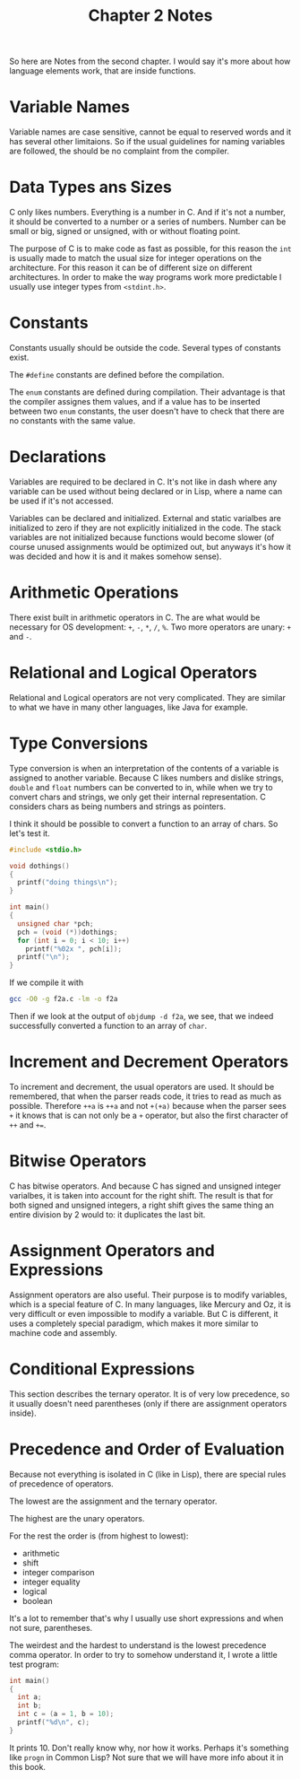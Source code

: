 #+OPTIONS: toc:nil
#+TITLE: Chapter 2 Notes

So here are Notes from the second chapter.  I would say it's more
about how language elements work, that are inside functions.

* Variable Names
Variable names are case sensitive, cannot be equal to reserved words
and it has several other limitaions.  So if the usual guidelines for
naming variables are followed, the should be no complaint from the
compiler.

* Data Types ans Sizes
C only likes numbers.  Everything is a number in C.  And if it's not a
number, it should be converted to a number or a series of numbers.
Number can be small or big, signed or unsigned, with or without
floating point.

The purpose of C is to make code as fast as possible,
for this reason the ~int~ is usually made to match the usual size for
integer operations on the architecture.  For this reason it can be of
different size on different architectures.  In order to make the way
programs work more predictable I usually use integer types from
~<stdint.h>~.

* Constants
Constants usually should be outside the code.  Several types of
constants exist.

The ~#define~ constants are defined before the compilation.

The ~enum~ constants are defined during compilation.  Their advantage
is that the compiler assignes them values, and if a value has to be
inserted between two ~enum~ constants, the user doesn't have to check
that there are no constants with the same value.

* Declarations
Variables are required to be declared in C.  It's not like in dash
where any variable can be used without being declared or in Lisp,
where a name can be used if it's not accessed.

Variables can be declared and initialized.  External and static
varialbes are initialized to zero if they are not explicitly
initialized in the code.  The stack variables are not initialized
because functions would become slower (of course unused assignments
would be optimized out, but anyways it's how it was decided and how it
is and it makes somehow sense).

* Arithmetic Operations
There exist built in arithmetic operators in C.  The are what would
be necessary for OS development: ~+~, ~-~, ~*~, ~/~, ~%~.  Two more
operators are unary: ~+~ and ~-~.

* Relational and Logical Operators
Relational and Logical operators are not very complicated.  They are
similar to what we have in many other languages, like Java for
example.

* Type Conversions
Type conversion is when an interpretation of the contents of a
variable is assigned to another variable.  Because C likes numbers and
dislike strings, ~double~ and ~float~ numbers can be converted to in,
while when we try to convert chars and strings, we only get their
internal representation.  C considers chars as being numbers and
strings as pointers.

I think it should be possible to convert a function to an array of
chars.  So let's test it.

#+BEGIN_SRC C
#include <stdio.h>

void dothings()
{
  printf("doing things\n");
}

int main()
{
  unsigned char *pch;
  pch = (void (*))dothings;
  for (int i = 0; i < 10; i++)
    printf("%02x ", pch[i]);
  printf("\n");
}
#+END_SRC

If we compile it with

#+BEGIN_SRC sh
gcc -O0 -g f2a.c -lm -o f2a
#+END_SRC

Then if we look at the output of ~objdump -d f2a~, we see, that we indeed
successfully converted a function to an array of ~char~.

* Increment and Decrement Operators
To increment and decrement, the usual operators are used.  It should
be remembered, that when the parser reads code, it tries to read as
much as possible.  Therefore ~++a~ is ~++a~ and not ~+(+a)~ because
when the parser sees ~+~ it knows that is can not only be a ~+~
operator, but also the first character of ~++~ and ~+=~.

* Bitwise Operators
C has bitwise operators.  And because C has signed and unsigned
integer varialbes, it is taken into account for the right shift.  The
result is that for both signed and unsigned integers, a right shift
gives the same thing an entire division by 2 would to: it duplicates
the last bit.

* Assignment Operators and Expressions
Assignment operators are also useful.  Their purpose is to modify
variables, which is a special feature of C.  In many languages, like
Mercury and Oz, it is very difficult or even impossible to modify a
variable.  But C is different, it uses a completely special paradigm,
which makes it more similar to machine code and assembly.

* Conditional Expressions
This section describes the ternary operator.  It is of very low
precedence, so it usually doesn't need parentheses (only if there are
assignment operators inside).

* Precedence and Order of Evaluation
Because not everything is isolated in C (like in Lisp), there are
special rules of precedence of operators.

The lowest are the assignment and the ternary operator.

The highest are the unary operators.

For the rest the order is (from highest to lowest):
 * arithmetic
 * shift
 * integer comparison
 * integer equality
 * logical
 * boolean

It's a lot to remember that's why I usually use short expressions and
when not sure, parentheses.

The weirdest and the hardest to understand is the lowest precedence
comma operator.  In order to try to somehow understand it, I wrote a
little test program:

#+BEGIN_SRC C
int main()
{
  int a;
  int b;
  int c = (a = 1, b = 10);
  printf("%d\n", c);
}
#+END_SRC

It prints 10.  Don't really know why, nor how it works.  Perhaps it's
something like ~progn~ in Common Lisp?  Not sure that we will have
more info about it in this book.
